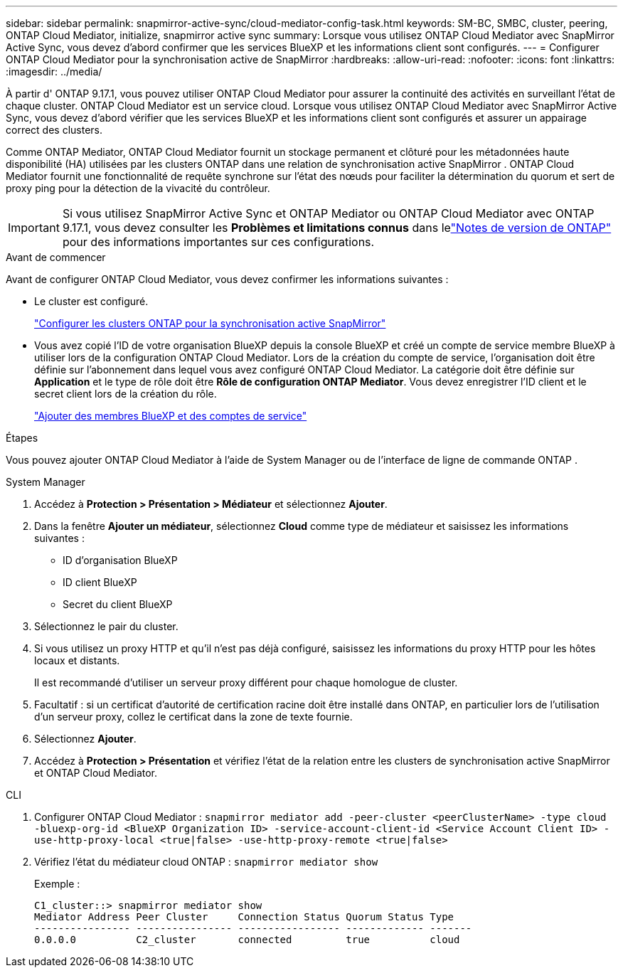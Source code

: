 ---
sidebar: sidebar 
permalink: snapmirror-active-sync/cloud-mediator-config-task.html 
keywords: SM-BC, SMBC, cluster, peering, ONTAP Cloud Mediator, initialize, snapmirror active sync 
summary: Lorsque vous utilisez ONTAP Cloud Mediator avec SnapMirror Active Sync, vous devez d’abord confirmer que les services BlueXP et les informations client sont configurés. 
---
= Configurer ONTAP Cloud Mediator pour la synchronisation active de SnapMirror
:hardbreaks:
:allow-uri-read: 
:nofooter: 
:icons: font
:linkattrs: 
:imagesdir: ../media/


[role="lead"]
À partir d' ONTAP 9.17.1, vous pouvez utiliser ONTAP Cloud Mediator pour assurer la continuité des activités en surveillant l'état de chaque cluster. ONTAP Cloud Mediator est un service cloud. Lorsque vous utilisez ONTAP Cloud Mediator avec SnapMirror Active Sync, vous devez d'abord vérifier que les services BlueXP et les informations client sont configurés et assurer un appairage correct des clusters.

Comme ONTAP Mediator, ONTAP Cloud Mediator fournit un stockage permanent et clôturé pour les métadonnées haute disponibilité (HA) utilisées par les clusters ONTAP dans une relation de synchronisation active SnapMirror . ONTAP Cloud Mediator fournit une fonctionnalité de requête synchrone sur l'état des nœuds pour faciliter la détermination du quorum et sert de proxy ping pour la détection de la vivacité du contrôleur.


IMPORTANT: Si vous utilisez SnapMirror Active Sync et ONTAP Mediator ou ONTAP Cloud Mediator avec ONTAP 9.17.1, vous devez consulter les *Problèmes et limitations connus* dans lelink:https://library.netapp.com/ecm/ecm_download_file/ECMLP2492508["Notes de version de ONTAP"] pour des informations importantes sur ces configurations.

.Avant de commencer
Avant de configurer ONTAP Cloud Mediator, vous devez confirmer les informations suivantes :

* Le cluster est configuré.
+
link:cluster-config-task.html["Configurer les clusters ONTAP pour la synchronisation active SnapMirror"]

* Vous avez copié l'ID de votre organisation BlueXP depuis la console BlueXP et créé un compte de service membre BlueXP à utiliser lors de la configuration ONTAP Cloud Mediator. Lors de la création du compte de service, l'organisation doit être définie sur l'abonnement dans lequel vous avez configuré ONTAP Cloud Mediator. La catégorie doit être définie sur *Application* et le type de rôle doit être *Rôle de configuration ONTAP Mediator*. Vous devez enregistrer l'ID client et le secret client lors de la création du rôle.
+
link:https://docs.netapp.com/us-en/bluexp-setup-admin/task-iam-manage-members-permissions.html#add-members["Ajouter des membres BlueXP et des comptes de service"]



.Étapes
Vous pouvez ajouter ONTAP Cloud Mediator à l'aide de System Manager ou de l'interface de ligne de commande ONTAP .

[role="tabbed-block"]
====
.System Manager
--
. Accédez à *Protection > Présentation > Médiateur* et sélectionnez *Ajouter*.
. Dans la fenêtre *Ajouter un médiateur*, sélectionnez *Cloud* comme type de médiateur et saisissez les informations suivantes :
+
** ID d'organisation BlueXP
** ID client BlueXP
** Secret du client BlueXP


. Sélectionnez le pair du cluster.
. Si vous utilisez un proxy HTTP et qu'il n'est pas déjà configuré, saisissez les informations du proxy HTTP pour les hôtes locaux et distants.
+
Il est recommandé d’utiliser un serveur proxy différent pour chaque homologue de cluster.

. Facultatif : si un certificat d’autorité de certification racine doit être installé dans ONTAP, en particulier lors de l’utilisation d’un serveur proxy, collez le certificat dans la zone de texte fournie.
. Sélectionnez *Ajouter*.
. Accédez à *Protection > Présentation* et vérifiez l’état de la relation entre les clusters de synchronisation active SnapMirror et ONTAP Cloud Mediator.


--
.CLI
--
. Configurer ONTAP Cloud Mediator : 
`snapmirror mediator add -peer-cluster <peerClusterName> -type cloud -bluexp-org-id <BlueXP Organization ID> -service-account-client-id <Service Account Client ID> -use-http-proxy-local <true|false> -use-http-proxy-remote <true|false>`
. Vérifiez l'état du médiateur cloud ONTAP : 
`snapmirror mediator show`
+
Exemple :

+
[listing]
----
C1_cluster::> snapmirror mediator show
Mediator Address Peer Cluster     Connection Status Quorum Status Type
---------------- ---------------- ----------------- ------------- -------
0.0.0.0          C2_cluster       connected         true          cloud
----


--
====